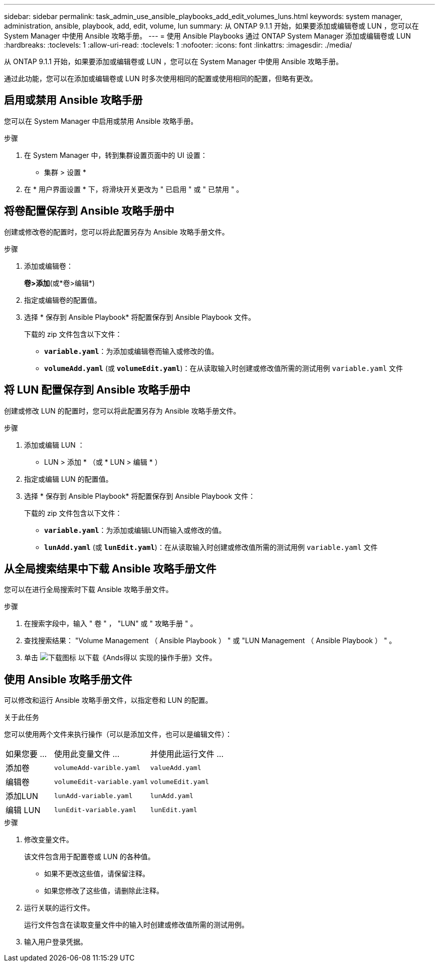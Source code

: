 ---
sidebar: sidebar 
permalink: task_admin_use_ansible_playbooks_add_edit_volumes_luns.html 
keywords: system manager, administration, ansible, playbook, add, edit, volume, lun 
summary: 从 ONTAP 9.1.1 开始，如果要添加或编辑卷或 LUN ，您可以在 System Manager 中使用 Ansible 攻略手册。 
---
= 使用 Ansible Playbooks 通过 ONTAP System Manager 添加或编辑卷或 LUN
:hardbreaks:
:toclevels: 1
:allow-uri-read: 
:toclevels: 1
:nofooter: 
:icons: font
:linkattrs: 
:imagesdir: ./media/


[role="lead"]
从 ONTAP 9.1.1 开始，如果要添加或编辑卷或 LUN ，您可以在 System Manager 中使用 Ansible 攻略手册。

通过此功能，您可以在添加或编辑卷或 LUN 时多次使用相同的配置或使用相同的配置，但略有更改。



== 启用或禁用 Ansible 攻略手册

您可以在 System Manager 中启用或禁用 Ansible 攻略手册。

.步骤
. 在 System Manager 中，转到集群设置页面中的 UI 设置：
+
* 集群 > 设置 *

. 在 * 用户界面设置 * 下，将滑块开关更改为 " 已启用 " 或 " 已禁用 " 。




== 将卷配置保存到 Ansible 攻略手册中

创建或修改卷的配置时，您可以将此配置另存为 Ansible 攻略手册文件。

.步骤
. 添加或编辑卷：
+
*卷>添加*(或*卷>编辑*)

. 指定或编辑卷的配置值。
. 选择 * 保存到 Ansible Playbook* 将配置保存到 Ansible Playbook 文件。
+
下载的 zip 文件包含以下文件：

+
** `*variable.yaml*`：为添加或编辑卷而输入或修改的值。
** `*volumeAdd.yaml*` (或 `*volumeEdit.yaml*`)：在从读取输入时创建或修改值所需的测试用例 `variable.yaml` 文件






== 将 LUN 配置保存到 Ansible 攻略手册中

创建或修改 LUN 的配置时，您可以将此配置另存为 Ansible 攻略手册文件。

.步骤
. 添加或编辑 LUN ：
+
* LUN > 添加 * （或 * LUN > 编辑 * ）

. 指定或编辑 LUN 的配置值。
. 选择 * 保存到 Ansible Playbook* 将配置保存到 Ansible Playbook 文件：
+
下载的 zip 文件包含以下文件：

+
** `*variable.yaml*`：为添加或编辑LUN而输入或修改的值。
** `*lunAdd.yaml*` (或 `*lunEdit.yaml*`)：在从读取输入时创建或修改值所需的测试用例 `variable.yaml` 文件






== 从全局搜索结果中下载 Ansible 攻略手册文件

您可以在进行全局搜索时下载 Ansible 攻略手册文件。

.步骤
. 在搜索字段中，输入 " 卷 " ， "LUN" 或 " 攻略手册 " 。
. 查找搜索结果： "Volume Management （ Ansible Playbook ） " 或 "LUN Management （ Ansible Playbook ） " 。
. 单击 image:icon_download.gif["下载图标"] 以下载《Ands得以 实现的操作手册》文件。




== 使用 Ansible 攻略手册文件

可以修改和运行 Ansible 攻略手册文件，以指定卷和 LUN 的配置。

.关于此任务
您可以使用两个文件来执行操作（可以是添加文件，也可以是编辑文件）：

[cols="20,40,40"]
|===


| 如果您要 ... | 使用此变量文件 ... | 并使用此运行文件 ... 


| 添加卷 | `volumeAdd-varible.yaml` | `valueAdd.yaml` 


| 编辑卷 | `volumeEdit-variable.yaml` | `volumeEdit.yaml` 


| 添加LUN | `lunAdd-variable.yaml` | `lunAdd.yaml` 


| 编辑 LUN | `lunEdit-variable.yaml` | `lunEdit.yaml` 
|===
.步骤
. 修改变量文件。
+
该文件包含用于配置卷或 LUN 的各种值。

+
** 如果不更改这些值，请保留注释。
** 如果您修改了这些值，请删除此注释。


. 运行关联的运行文件。
+
运行文件包含在读取变量文件中的输入时创建或修改值所需的测试用例。

. 输入用户登录凭据。

